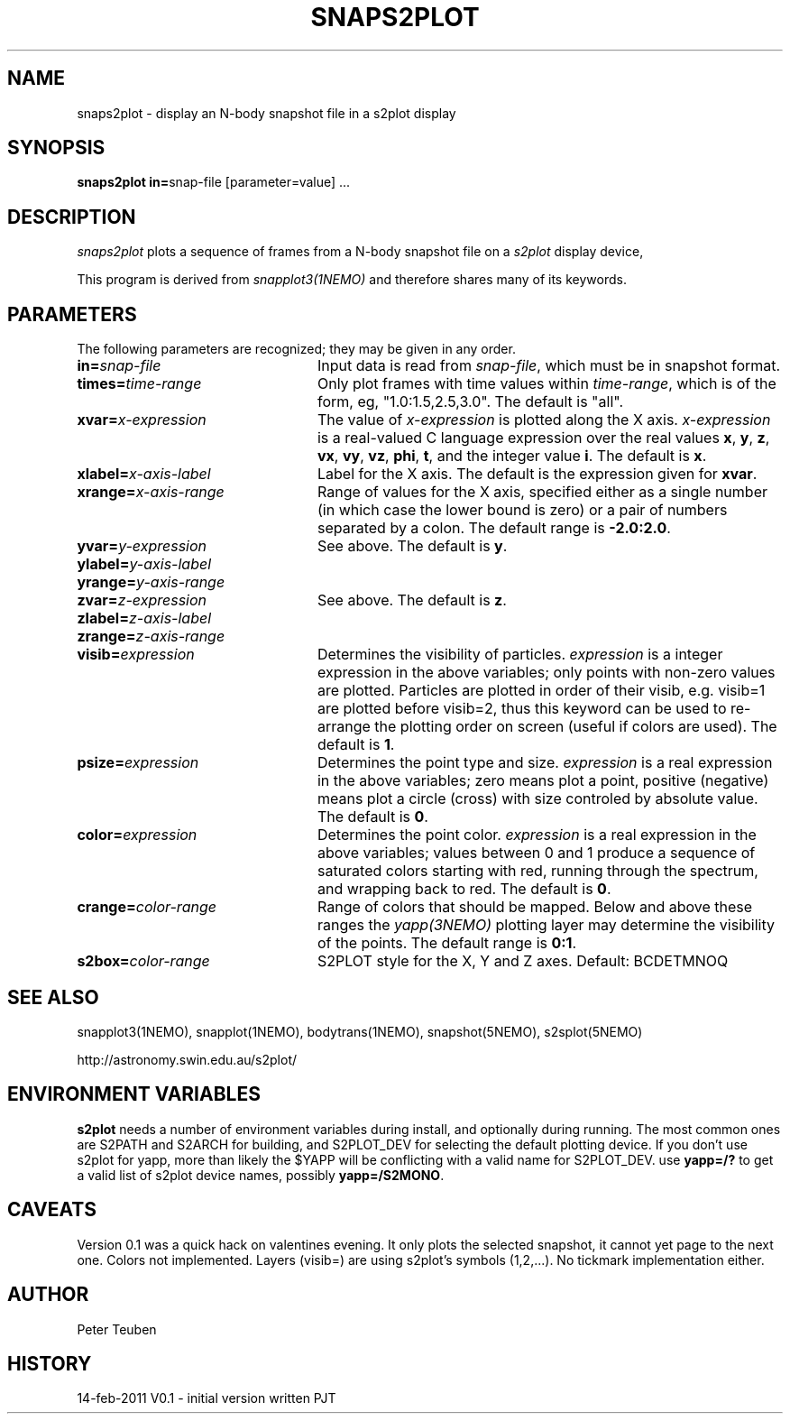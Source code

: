 .TH SNAPS2PLOT 1NEMO "29 March 2013"
.SH NAME
snaps2plot \- display an N-body snapshot file in a s2plot display
.SH SYNOPSIS
.ds e =\h'-0.0m'
\fBsnaps2plot in\*e\fPsnap-file [parameter\*evalue] .\|.\|.
.SH DESCRIPTION
\fIsnaps2plot\fP plots a sequence of frames from a
N-body snapshot file on a \fIs2plot\fP display device,
.PP
This program is derived from \fIsnapplot3(1NEMO)\fP and therefore shares
many of its keywords.
.SH PARAMETERS
The following parameters are recognized; they may be given in any order.
.TP 24
\fBin\*e\fP\fIsnap-file\fP
Input data is read from \fIsnap-file\fP, which must be in snapshot format.
.TP
\fBtimes\*e\fP\fItime-range\fP
Only plot frames with time values within \fItime-range\fP,
which is of the form, eg, "1.0:1.5,2.5,3.0".
The default is "all".
.TP
\fBxvar\*e\fP\fIx-expression\fP
The value of \fIx-expression\fP is plotted along the X axis.
\fIx-expression\fP is a real-valued C language expression over the
real values \fBx\fP, \fBy\fP, \fBz\fP, \fBvx\fP, \fBvy\fP, \fBvz\fP,
\fBphi\fP, \fBt\fP, and the integer value \fBi\fP.
The default is \fBx\fP.
.TP
\fBxlabel\*e\fP\fIx-axis-label\fP
Label for the X axis.
The default is the expression given for \fBxvar\fP.
.TP
\fBxrange\*e\fP\fIx-axis-range\fP
Range of values for the X axis, specified either as a single number
(in which case the lower bound is zero) or a pair of numbers separated
by a colon.
The default range is \fB-2.0:2.0\fP.
.TP
\fByvar\*e\fP\fIy-expression\fP
See above.
The default is \fBy\fP.
.TP
\fBylabel\*e\fP\fIy-axis-label\fP
.TP
\fByrange\*e\fP\fIy-axis-range\fP
.TP
\fBzvar\*e\fP\fIz-expression\fP
See above.
The default is \fBz\fP.
.TP
\fBzlabel\*e\fP\fIz-axis-label\fP
.TP
\fBzrange\*e\fP\fIz-axis-range\fP
.TP
\fBvisib\*e\fP\fIexpression\fP
Determines the visibility of particles.
\fIexpression\fP is a integer expression in the above variables;
only points with non-zero values are plotted. Particles are plotted
in order of their visib, e.g. visib=1 are plotted before visib=2,
thus this keyword can be used to re-arrange the plotting order
on screen (useful if colors are used).
The default is \fB1\fP.
.TP
\fBpsize\*e\fP\fIexpression\fP
Determines the point type and size.
\fIexpression\fP is a real expression in the above variables;
zero means plot a point, positive (negative) means plot a circle (cross)
with size controled by absolute value.
The default is \fB0\fP.
.TP
\fBcolor\*e\fP\fIexpression\fP
Determines the point color.
\fIexpression\fP is a real expression in the above variables;
values between 0 and 1 produce a sequence of saturated colors starting
with red, running through the spectrum, and wrapping back to red.
The default is \fB0\fP.
.TP
\fBcrange\*e\fP\fIcolor-range\fP
Range of colors that should be mapped. Below and above these ranges
the \fIyapp(3NEMO)\fP plotting layer may determine the visibility
of the points.
The default range is \fB0:1\fP.
.TP
\fBs2box\*e\fP\fIcolor-range\fP
S2PLOT style for the X, Y and Z axes. Default: BCDETMNOQ
.SH SEE ALSO
snapplot3(1NEMO), snapplot(1NEMO), bodytrans(1NEMO), snapshot(5NEMO), s2splot(5NEMO)
.PP
http://astronomy.swin.edu.au/s2plot/
.SH ENVIRONMENT VARIABLES
\fBs2plot\fP needs a number of environment variables during install,
and optionally during running.  The most common ones are
S2PATH and S2ARCH for building, and S2PLOT_DEV for selecting the
default plotting device.  If you don't use s2plot for yapp,
more than likely the $YAPP will be conflicting with a valid
name for S2PLOT_DEV.  use \fByapp=/?\fP to get a valid list of
s2plot device names, possibly \fByapp=/S2MONO\fP.
.SH CAVEATS
Version 0.1 was a quick hack on valentines evening.
It only plots the selected snapshot, it cannot yet
page to the next one. Colors not implemented. Layers (visib=) are
using s2plot's symbols (1,2,...). No tickmark implementation either.
.SH AUTHOR
Peter Teuben
.SH HISTORY
.nf
.ta +1i +4i
14-feb-2011	V0.1 - initial version written  	PJT

.fi
